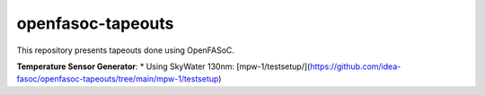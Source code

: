 openfasoc-tapeouts
===================
This repository presents tapeouts done using OpenFASoC.

**Temperature Sensor Generator**:
* Using SkyWater 130nm: [mpw-1/testsetup/](https://github.com/idea-fasoc/openfasoc-tapeouts/tree/main/mpw-1/testsetup)
